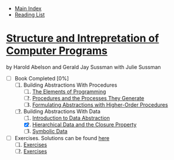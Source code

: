 + [[../index.org][Main Index]]
+ [[./index.org][Reading List]]

*  [[./books/sicp.pdf][Structure and Intrepretation of Computer Programs]]
by Harold Abelson and Gerald Jay Sussman with Julie Sussman
+ [-] Book Completed [0%]
  1. [ ] Building Abstractions With Procedures
     1. [ ] [[./sicp/01_01_the_elements_of_programming.org][The Elements of Programming]]
     2. [ ] [[./sicp/01_02_procedures_and_the_processes_they_generate.org][Procedures and the Processes They Generate]]
     3. [ ] [[./sicp/01_03_formulating_abstractions_with_higher_order_procedures.org][Formulating Abstractions with Higher-Order Procedures]]
  2. [-] Building Abstractions With Data
     1. [ ] [[./sicp/02_01_introduction_to_data_abstraction.org][Introduction to Data Abstraction]]
     2. [X] [[./sicp/02_02_hierarchical_data_and_the_closure_property.org][Hierarchical Data and the Closure Property]]
     3. [ ] [[./sicp/02_03_symbolic_data.org][Symbolic Data]]

+ [ ] Exercises. Solutions can be found [[http://community.schemewiki.org/?SICP-Solutions][here]]
  1. [ ] [[./sicp/01_exercises.org][Exercises]]
  2. [ ] [[./sicp/02_exercises.org][Exercises]]
